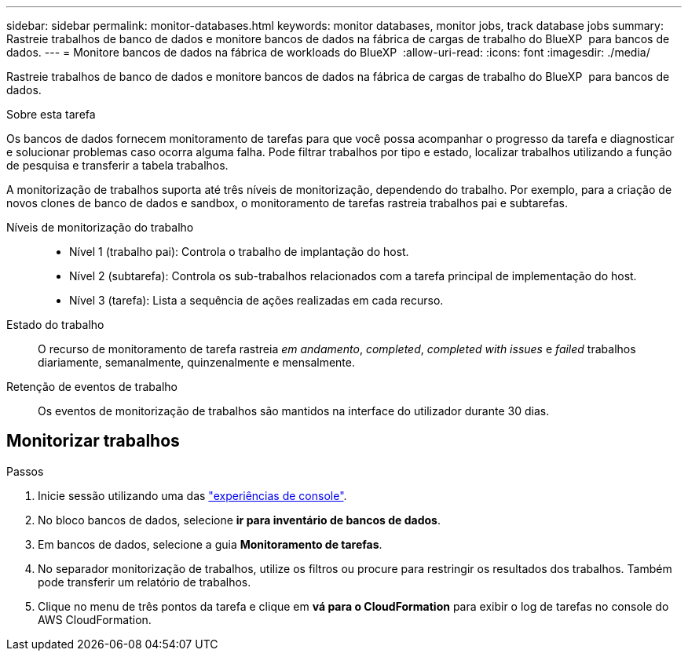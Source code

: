 ---
sidebar: sidebar 
permalink: monitor-databases.html 
keywords: monitor databases, monitor jobs, track database jobs 
summary: Rastreie trabalhos de banco de dados e monitore bancos de dados na fábrica de cargas de trabalho do BlueXP  para bancos de dados. 
---
= Monitore bancos de dados na fábrica de workloads do BlueXP 
:allow-uri-read: 
:icons: font
:imagesdir: ./media/


[role="lead"]
Rastreie trabalhos de banco de dados e monitore bancos de dados na fábrica de cargas de trabalho do BlueXP  para bancos de dados.

.Sobre esta tarefa
Os bancos de dados fornecem monitoramento de tarefas para que você possa acompanhar o progresso da tarefa e diagnosticar e solucionar problemas caso ocorra alguma falha. Pode filtrar trabalhos por tipo e estado, localizar trabalhos utilizando a função de pesquisa e transferir a tabela trabalhos.

A monitorização de trabalhos suporta até três níveis de monitorização, dependendo do trabalho. Por exemplo, para a criação de novos clones de banco de dados e sandbox, o monitoramento de tarefas rastreia trabalhos pai e subtarefas.

Níveis de monitorização do trabalho::
+
--
* Nível 1 (trabalho pai): Controla o trabalho de implantação do host.
* Nível 2 (subtarefa): Controla os sub-trabalhos relacionados com a tarefa principal de implementação do host.
* Nível 3 (tarefa): Lista a sequência de ações realizadas em cada recurso.


--
Estado do trabalho:: O recurso de monitoramento de tarefa rastreia _em andamento_, _completed_, _completed with issues_ e _failed_ trabalhos diariamente, semanalmente, quinzenalmente e mensalmente.
Retenção de eventos de trabalho:: Os eventos de monitorização de trabalhos são mantidos na interface do utilizador durante 30 dias.




== Monitorizar trabalhos

.Passos
. Inicie sessão utilizando uma das link:https://docs.netapp.com/us-en/workload-setup-admin/console-experiences.html["experiências de console"^].
. No bloco bancos de dados, selecione *ir para inventário de bancos de dados*.
. Em bancos de dados, selecione a guia *Monitoramento de tarefas*.
. No separador monitorização de trabalhos, utilize os filtros ou procure para restringir os resultados dos trabalhos. Também pode transferir um relatório de trabalhos.
. Clique no menu de três pontos da tarefa e clique em *vá para o CloudFormation* para exibir o log de tarefas no console do AWS CloudFormation.

